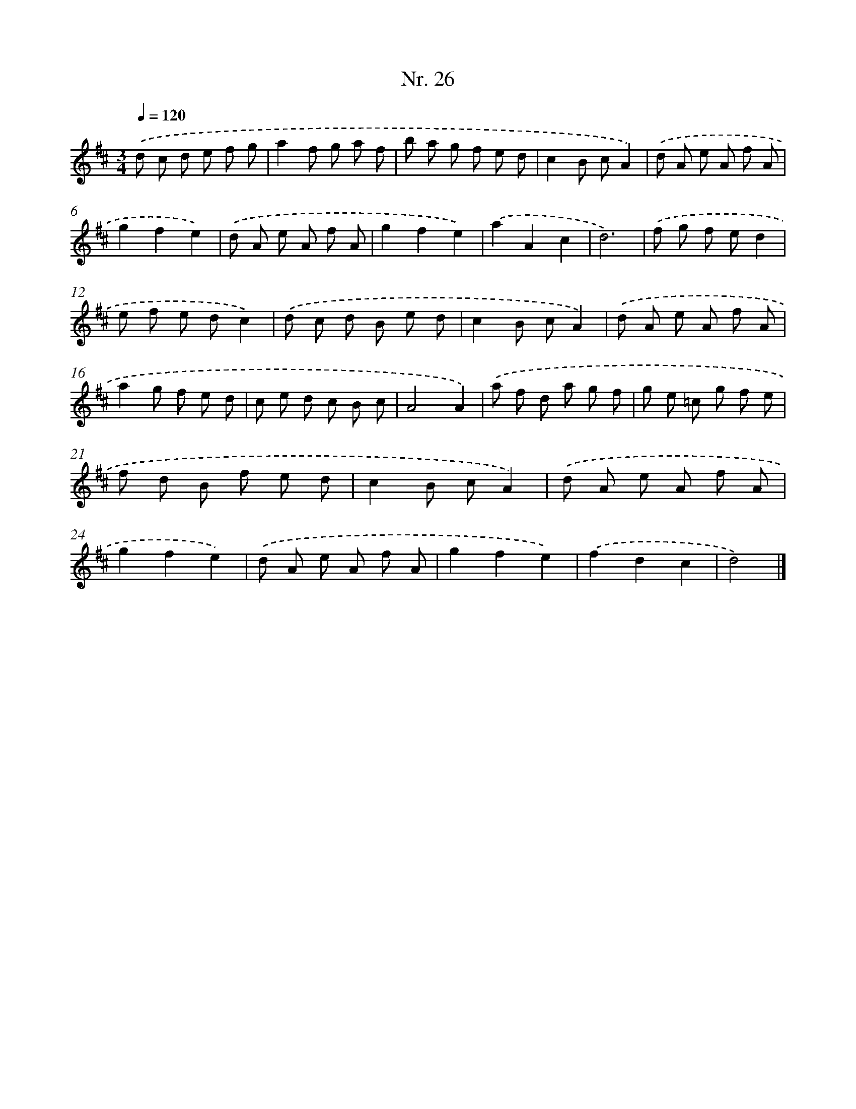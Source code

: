 X: 12932
T: Nr. 26
%%abc-version 2.0
%%abcx-abcm2ps-target-version 5.9.1 (29 Sep 2008)
%%abc-creator hum2abc beta
%%abcx-conversion-date 2018/11/01 14:37:29
%%humdrum-veritas 3395398097
%%humdrum-veritas-data 2759925452
%%continueall 1
%%barnumbers 0
L: 1/8
M: 3/4
Q: 1/4=120
K: D clef=treble
.('d c d e f g |
a2f g a f |
b a g f e d |
c2B cA2) |
.('d A e A f A |
g2f2e2) |
.('d A e A f A |
g2f2e2) |
.('a2A2c2 |
d6) |
.('f g f ed2 |
e f e dc2) |
.('d c d B e d |
c2B cA2) |
.('d A e A f A |
a2g f e d |
c e d c B c |
A4A2) |
.('a f d a g f |
g e =c g f e |
f d B f e d |
c2B cA2) |
.('d A e A f A |
g2f2e2) |
.('d A e A f A |
g2f2e2) |
.('f2d2c2 |
d4) |]
